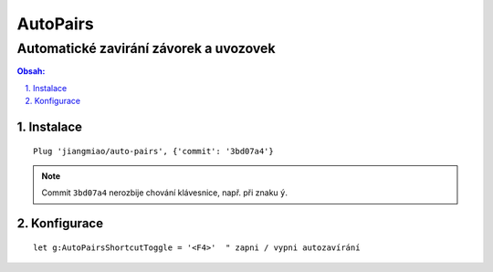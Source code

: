===========
 AutoPairs
===========
-----------------------------------------
 Automatické zavirání závorek a uvozovek
-----------------------------------------

.. contents:: Obsah:

.. sectnum::
   :depth: 3
   :suffix: .

Instalace
=========

::

   Plug 'jiangmiao/auto-pairs', {'commit': '3bd07a4'}

.. note::

   Commit ``3bd07a4`` nerozbije chování klávesnice, např. při znaku ``ý``.

Konfigurace
===========

::

   let g:AutoPairsShortcutToggle = '<F4>'  " zapni / vypni autozavírání
